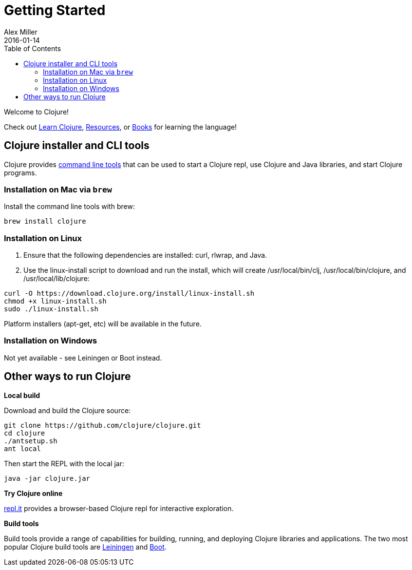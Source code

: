 = Getting Started
Alex Miller
2016-01-14
:type: guides
:toc: macro
:icons: font

ifdef::env-github,env-browser[:outfilesuffix: .adoc]

toc::[]

Welcome to Clojure!

Check out <<learn/syntax#,Learn Clojure>>, <<xref/../../community/resources#,Resources>>, or <<xref/../../community/books#,Books>> for learning the language!

== Clojure installer and CLI tools

Clojure provides <<deps_and_cli#,command line tools>> that can be used to start a Clojure repl, use Clojure and Java libraries, and start Clojure programs.

=== Installation on Mac via `brew`

Install the command line tools with brew:

[source,shell]
----
brew install clojure
----

=== Installation on Linux

1. Ensure that the following dependencies are installed: curl, rlwrap, and Java.
2. Use the linux-install script to download and run the install, which will create /usr/local/bin/clj, /usr/local/bin/clojure, and /usr/local/lib/clojure:

[source,shell]
----
curl -O https://download.clojure.org/install/linux-install.sh
chmod +x linux-install.sh
sudo ./linux-install.sh
----

Platform installers (apt-get, etc) will be available in the future.

=== Installation on Windows

Not yet available - see Leiningen or Boot instead.

== Other ways to run Clojure

*Local build*

Download and build the Clojure source:

[source,shell]
----
git clone https://github.com/clojure/clojure.git
cd clojure
./antsetup.sh
ant local
----

Then start the REPL with the local jar:

[source,shell]
----
java -jar clojure.jar
----

*Try Clojure online*

https://repl.it/languages/clojure[repl.it] provides a browser-based Clojure repl for interactive exploration.

*Build tools*

Build tools provide a range of capabilities for building, running, and deploying Clojure libraries and applications. The two most popular Clojure build tools are https://leiningen.org/[Leiningen] and http://boot-clj.com/[Boot].
